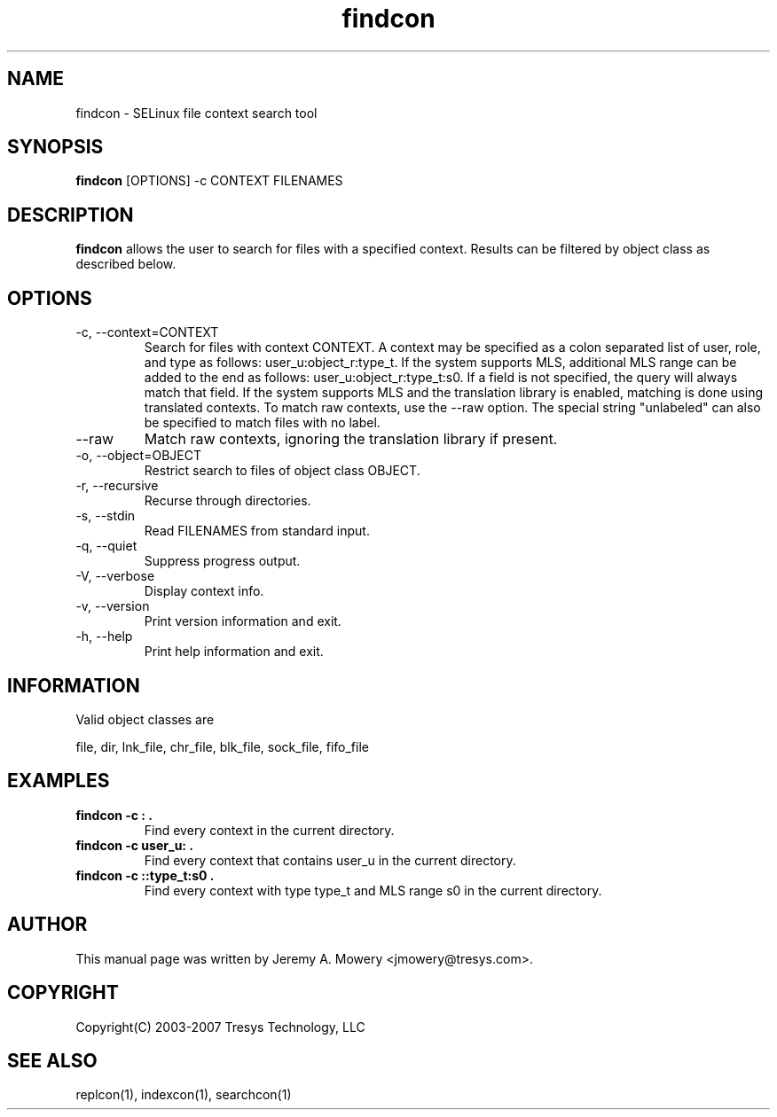 .TH findcon 1
.SH NAME
findcon \- SELinux file context search tool
.SH SYNOPSIS
.B findcon
[OPTIONS] -c CONTEXT FILENAMES
.SH DESCRIPTION
.PP
.B findcon
allows the user to search for files with a specified context.
Results can be filtered by object class as described below.
.SH OPTIONS
.IP "-c, --context=CONTEXT"
Search for files with context CONTEXT.
A context may be specified as a colon separated list of user, role, and type as follows: user_u:object_r:type_t.
If the system supports MLS, additional MLS range can be added to the end as follows: user_u:object_r:type_t:s0.
If a field is not specified, the query will always match that field.
If the system supports MLS and the translation library is enabled, matching is done using translated contexts.
To match raw contexts, use the --raw option.
The special string "unlabeled" can also be specified to match files with no label.
.IP "--raw"
Match raw contexts, ignoring the translation library if present.
.IP "-o, --object=OBJECT"
Restrict search to files of object class OBJECT.
.IP "-r, --recursive"
Recurse through directories.
.IP "-s, --stdin"
Read FILENAMES from standard input.
.IP "-q, --quiet"
Suppress progress output.
.IP "-V, --verbose"
Display context info.
.IP "-v, --version"
Print version information and exit.
.IP "-h, --help"
Print help information and exit.
.SH INFORMATION
Valid object classes are
.PP
file,
dir,
lnk_file,
chr_file,
blk_file,
sock_file,
fifo_file
.SH EXAMPLES
.TP
.B findcon -c : .
Find every context in the current directory.
.TP
.B findcon -c user_u: .
Find every context that contains user_u in the current directory. 
.TP
.B findcon -c ::type_t:s0 .
Find every context with type type_t and MLS range s0 in the current directory.
.SH AUTHOR
This manual page was written by Jeremy A. Mowery <jmowery@tresys.com>.  
.SH COPYRIGHT
Copyright(C) 2003-2007 Tresys Technology, LLC
.SH SEE ALSO
replcon(1), indexcon(1), searchcon(1)
